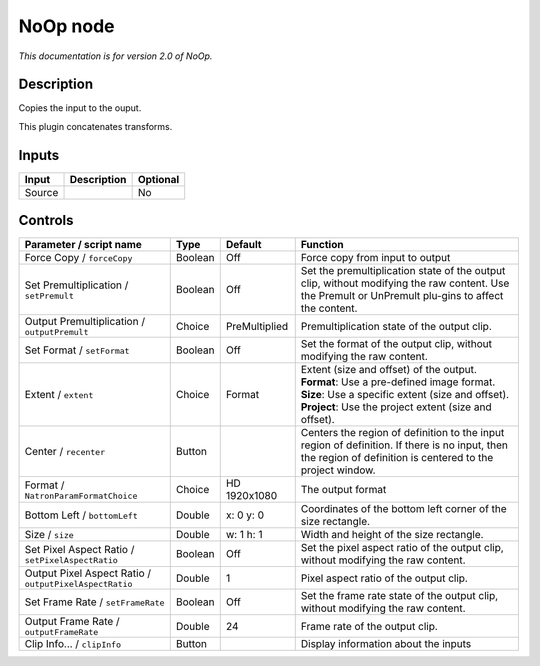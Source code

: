 .. _net.sf.openfx.NoOpPlugin:

NoOp node
=========

|pluginIcon| 

*This documentation is for version 2.0 of NoOp.*

Description
-----------

Copies the input to the ouput.

This plugin concatenates transforms.

Inputs
------

+----------+---------------+------------+
| Input    | Description   | Optional   |
+==========+===============+============+
| Source   |               | No         |
+----------+---------------+------------+

Controls
--------

.. tabularcolumns:: |>{\raggedright}p{0.2\columnwidth}|>{\raggedright}p{0.06\columnwidth}|>{\raggedright}p{0.07\columnwidth}|p{0.63\columnwidth}|

.. cssclass:: longtable

+----------------------------------------------------------+-----------+-----------------+--------------------------------------------------------------------------------------------------------------------------------------------------------------+
| Parameter / script name                                  | Type      | Default         | Function                                                                                                                                                     |
+==========================================================+===========+=================+==============================================================================================================================================================+
| Force Copy / ``forceCopy``                               | Boolean   | Off             | Force copy from input to output                                                                                                                              |
+----------------------------------------------------------+-----------+-----------------+--------------------------------------------------------------------------------------------------------------------------------------------------------------+
| Set Premultiplication / ``setPremult``                   | Boolean   | Off             | Set the premultiplication state of the output clip, without modifying the raw content. Use the Premult or UnPremult plu-gins to affect the content.          |
+----------------------------------------------------------+-----------+-----------------+--------------------------------------------------------------------------------------------------------------------------------------------------------------+
| Output Premultiplication / ``outputPremult``             | Choice    | PreMultiplied   | Premultiplication state of the output clip.                                                                                                                  |
+----------------------------------------------------------+-----------+-----------------+--------------------------------------------------------------------------------------------------------------------------------------------------------------+
| Set Format / ``setFormat``                               | Boolean   | Off             | Set the format of the output clip, without modifying the raw content.                                                                                        |
+----------------------------------------------------------+-----------+-----------------+--------------------------------------------------------------------------------------------------------------------------------------------------------------+
| Extent / ``extent``                                      | Choice    | Format          | | Extent (size and offset) of the output.                                                                                                                    |
|                                                          |           |                 | | **Format**: Use a pre-defined image format.                                                                                                                |
|                                                          |           |                 | | **Size**: Use a specific extent (size and offset).                                                                                                         |
|                                                          |           |                 | | **Project**: Use the project extent (size and offset).                                                                                                     |
+----------------------------------------------------------+-----------+-----------------+--------------------------------------------------------------------------------------------------------------------------------------------------------------+
| Center / ``recenter``                                    | Button    |                 | Centers the region of definition to the input region of definition. If there is no input, then the region of definition is centered to the project window.   |
+----------------------------------------------------------+-----------+-----------------+--------------------------------------------------------------------------------------------------------------------------------------------------------------+
| Format / ``NatronParamFormatChoice``                     | Choice    | HD 1920x1080    | The output format                                                                                                                                            |
+----------------------------------------------------------+-----------+-----------------+--------------------------------------------------------------------------------------------------------------------------------------------------------------+
| Bottom Left / ``bottomLeft``                             | Double    | x: 0 y: 0       | Coordinates of the bottom left corner of the size rectangle.                                                                                                 |
+----------------------------------------------------------+-----------+-----------------+--------------------------------------------------------------------------------------------------------------------------------------------------------------+
| Size / ``size``                                          | Double    | w: 1 h: 1       | Width and height of the size rectangle.                                                                                                                      |
+----------------------------------------------------------+-----------+-----------------+--------------------------------------------------------------------------------------------------------------------------------------------------------------+
| Set Pixel Aspect Ratio / ``setPixelAspectRatio``         | Boolean   | Off             | Set the pixel aspect ratio of the output clip, without modifying the raw content.                                                                            |
+----------------------------------------------------------+-----------+-----------------+--------------------------------------------------------------------------------------------------------------------------------------------------------------+
| Output Pixel Aspect Ratio / ``outputPixelAspectRatio``   | Double    | 1               | Pixel aspect ratio of the output clip.                                                                                                                       |
+----------------------------------------------------------+-----------+-----------------+--------------------------------------------------------------------------------------------------------------------------------------------------------------+
| Set Frame Rate / ``setFrameRate``                        | Boolean   | Off             | Set the frame rate state of the output clip, without modifying the raw content.                                                                              |
+----------------------------------------------------------+-----------+-----------------+--------------------------------------------------------------------------------------------------------------------------------------------------------------+
| Output Frame Rate / ``outputFrameRate``                  | Double    | 24              | Frame rate of the output clip.                                                                                                                               |
+----------------------------------------------------------+-----------+-----------------+--------------------------------------------------------------------------------------------------------------------------------------------------------------+
| Clip Info... / ``clipInfo``                              | Button    |                 | Display information about the inputs                                                                                                                         |
+----------------------------------------------------------+-----------+-----------------+--------------------------------------------------------------------------------------------------------------------------------------------------------------+

.. |pluginIcon| image:: net.sf.openfx.NoOpPlugin.png
   :width: 10.0%
